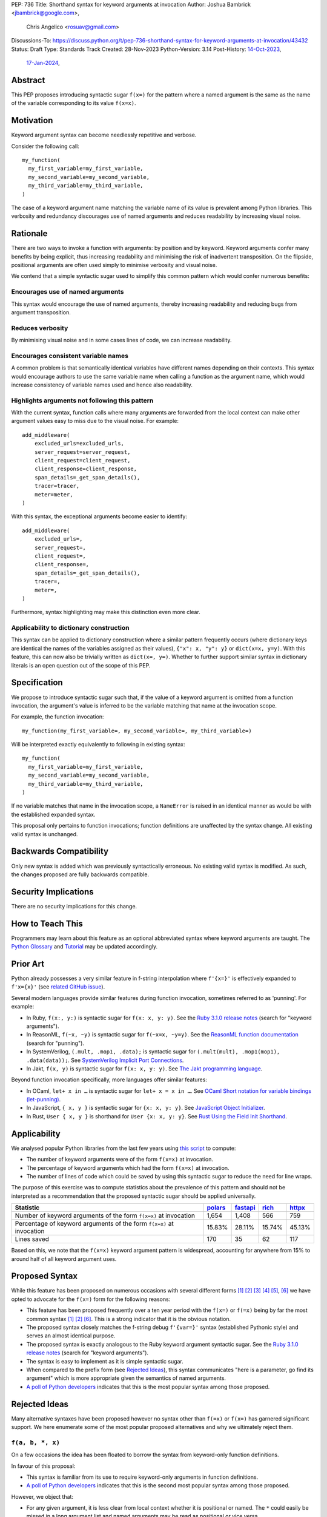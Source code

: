 PEP: 736
Title: Shorthand syntax for keyword arguments at invocation
Author: Joshua Bambrick <jbambrick@google.com>,
        Chris Angelico <rosuav@gmail.com>
Discussions-To: https://discuss.python.org/t/pep-736-shorthand-syntax-for-keyword-arguments-at-invocation/43432
Status: Draft
Type: Standards Track
Created: 28-Nov-2023
Python-Version: 3.14
Post-History: `14-Oct-2023 <https://discuss.python.org/t/syntactic-sugar-to-encourage-use-of-named-arguments/36217>`__,
              `17-Jan-2024 <https://discuss.python.org/t/pep-736-shorthand-syntax-for-keyword-arguments-at-invocation/43432>`__,

Abstract
========

This PEP proposes introducing syntactic sugar ``f(x=)`` for the pattern
where a named argument is the same as the name of the variable corresponding to
its value ``f(x=x)``.

Motivation
==========

Keyword argument syntax can become needlessly repetitive and verbose.

Consider the following call:
::

    my_function(
      my_first_variable=my_first_variable,
      my_second_variable=my_second_variable,
      my_third_variable=my_third_variable,
    )

The case of a keyword argument name matching the variable name of its value is
prevalent among Python libraries. This verbosity and redundancy discourages
use of named arguments and reduces readability by increasing visual noise.

Rationale
=========

There are two ways to invoke a function with arguments: by position and by
keyword. Keyword arguments confer many benefits by being explicit, thus
increasing readability and minimising the risk of inadvertent transposition. On
the flipside, positional arguments are often used simply to minimise verbosity
and visual noise.

We contend that a simple syntactic sugar used to simplify this common pattern
which would confer numerous benefits:

Encourages use of named arguments
---------------------------------

This syntax would encourage the use of named arguments, thereby increasing
readability and reducing bugs from argument transposition.

Reduces verbosity
-----------------

By minimising visual noise and in some cases lines of code, we can increase
readability.

Encourages consistent variable names
------------------------------------

A common problem is that semantically identical variables have different names
depending on their contexts. This syntax would encourage authors to use the same
variable name when calling a function as the argument name, which would increase
consistency of variable names used and hence also readability.

Highlights arguments not following this pattern
-----------------------------------------------

With the current syntax, function calls where many arguments are forwarded from
the local context can make other argument values easy to miss due to the visual
noise. For example::

    add_middleware(
        excluded_urls=excluded_urls,
        server_request=server_request,
        client_request=client_request,
        client_response=client_response,
        span_details=_get_span_details(),
        tracer=tracer,
        meter=meter,
    )

With this syntax, the exceptional arguments become easier to identify::

    add_middleware(
        excluded_urls=,
        server_request=,
        client_request=,
        client_response=,
        span_details=_get_span_details(),
        tracer=,
        meter=,
    )

Furthermore, syntax highlighting may make this distinction even more clear.

Applicability to dictionary construction
----------------------------------------

This syntax can be applied to dictionary construction where a similar pattern
frequently occurs (where dictionary keys are identical the names of the
variables assigned as their values), ``{"x": x, "y": y}`` or ``dict(x=x, y=y)``.
With this feature, this can now also be trivially written as ``dict(x=, y=)``.
Whether to further support similar syntax in dictionary literals is an open
question out of the scope of this PEP.

Specification
=============

We propose to introduce syntactic sugar such that, if the value of a keyword
argument is omitted from a function invocation, the argument's value is inferred
to be the variable matching that name at the invocation scope.

For example, the function invocation:
::

    my_function(my_first_variable=, my_second_variable=, my_third_variable=)

Will be interpreted exactly equivalently to following in existing syntax:
::

    my_function(
      my_first_variable=my_first_variable,
      my_second_variable=my_second_variable,
      my_third_variable=my_third_variable,
    )

If no variable matches that name in the invocation scope, a ``NameError`` is
raised in an identical manner as would be with the established expanded syntax.

This proposal only pertains to function invocations; function definitions are
unaffected by the syntax change. All existing valid syntax is unchanged.

Backwards Compatibility
=======================

Only new syntax is added which was previously syntactically erroneous. No
existing valid syntax is modified. As such, the changes proposed are fully
backwards compatible.

Security Implications
=====================

There are no security implications for this change.

How to Teach This
=================

Programmers may learn about this feature as an optional abbreviated syntax where
keyword arguments are taught. The
`Python Glossary <https://docs.python.org/3/glossary.html#term-argument>`__ and
`Tutorial <https://docs.python.org/3/tutorial/controlflow.html#keyword-arguments>`__
may be updated accordingly.

Prior Art
=========

Python already possesses a very similar feature in f-string interpolation where
``f'{x=}'`` is effectively expanded to ``f'x={x}'`` (see
`related GitHub issue <https://github.com/python/cpython/issues/80998>`__).

Several modern languages provide similar features during function invocation,
sometimes referred to as 'punning'. For example:

* In Ruby,  ``f(x:, y:)`` is syntactic sugar for ``f(x: x, y: y)``. See the
  `Ruby 3.1.0 release notes <https://www.ruby-lang.org/en/news/2021/12/25/ruby-3-1-0-released/#:~:text=Other%20Notable%20New%20Features>`__ (search for "keyword arguments").
* In ReasonML, ``f(~x, ~y)`` is syntactic sugar for ``f(~x=x, ~y=y)``. See the
  `ReasonML function documentation <https://reasonml.github.io/docs/en/function#function-application>`__ (search for "punning").
* In SystemVerilog, ``(.mult, .mop1, .data);`` is syntactic sugar for
  ``(.mult(mult), .mop1(mop1),  .data(data));``. See
  `SystemVerilog Implicit Port Connections <http://www.sunburst-design.com/papers/CummingsDesignCon2005_SystemVerilog_ImplicitPorts.pdf>`__.
* In Jakt, ``f(x, y)`` is syntactic sugar for ``f(x: x, y: y)``. See
  `The Jakt programming language <https://github.com/SerenityOS/jakt?tab=readme-ov-file#function-calls>`__.

Beyond function invocation specifically, more languages offer similar features:

* In OCaml, ``let+ x in …`` is syntactic sugar for ``let+ x = x in …``. See
  `OCaml Short notation for variable bindings (let-punning) <https://v2.ocaml.org/manual/bindingops.html#ss:letops-punning>`__.
* In JavaScript, ``{ x, y }`` is syntactic sugar for ``{x: x, y: y}``. See
  `JavaScript Object Initializer <https://developer.mozilla.org/en-US/docs/Web/JavaScript/Reference/Operators/Object_initializer>`__.
* In Rust, ``User { x, y }`` is shorthand for ``User {x: x, y: y}``. See
  `Rust Using the Field Init Shorthand <https://doc.rust-lang.org/book/ch05-01-defining-structs.html#using-the-field-init-shorthand-when-variables-and-fields-have-the-same-name>`__.

Applicability
=============

We analysed popular Python libraries from the last few years using
`this script <https://gist.github.com/joshuabambrick/a850d0e0050129b9252c748fa06c48b2>`__
to compute:

* The number of keyword arguments were of the form ``f(x=x)`` at invocation.
* The percentage of keyword arguments which had the form ``f(x=x)`` at
  invocation.
* The number of lines of code which could be saved by using this syntactic sugar
  to reduce the need for line wraps.

The purpose of this exercise was to compute statistics about the prevalence of
this pattern and should not be interpreted as a recommendation that the proposed
syntactic sugar should be applied universally.

===================================================================== =============== ================ ============= ==============
Statistic                                                             `polars <a_>`__ `fastapi <b_>`__ `rich <c_>`__ `httpx <d_>`__
===================================================================== =============== ================ ============= ==============
Number of keyword arguments of the form ``f(x=x)`` at invocation      1,654           1,408            566           759
Percentage of keyword arguments of the form ``f(x=x)`` at invocation  15.83%          28.11%           15.74%        45.13%
Lines saved                                                           170             35               62            117
===================================================================== =============== ================ ============= ==============

.. _a: https://github.com/joshuabambrick/polars/pull/1
.. _b: https://github.com/joshuabambrick/fastapi/pull/1
.. _c: https://github.com/joshuabambrick/rich/pull/1
.. _d: https://github.com/joshuabambrick/httpx/pull/1

Based on this, we note that the ``f(x=x)`` keyword argument pattern is
widespread, accounting for anywhere from 15% to around half of all keyword
argument uses.

Proposed Syntax
===============

While this feature has been proposed on numerous occasions with several
different forms [1]_ [2]_ [3]_ [4]_ [5]_, [6]_ we have opted to advocate
for the ``f(x=)`` form for the following reasons:

* This feature has been proposed frequently over a ten year period with the
  ``f(x=)`` or ``f(=x)`` being by far the most common syntax [1]_ [2]_ [6]_.
  This is a strong indicator that it is the obvious notation.
* The proposed syntax closely matches the f-string debug ``f'{var=}'`` syntax
  (established Pythonic style) and serves an almost identical purpose.
* The proposed syntax is exactly analogous to the Ruby keyword argument
  syntactic sugar. See the
  `Ruby 3.1.0 release notes <https://www.ruby-lang.org/en/news/2021/12/25/ruby-3-1-0-released/#:~:text=Other%20Notable%20New%20Features>`__ (search for "keyword arguments").
* The syntax is easy to implement as it is simple syntactic sugar.
* When compared to the prefix form (see `Rejected Ideas`_), this syntax
  communicates "here is a parameter, go find its argument" which is more
  appropriate given the semantics of named arguments.
* `A poll of Python developers <https://discuss.python.org/t/syntactic-sugar-to-encourage-use-of-named-arguments/36217/130>`__
  indicates that this is the most popular syntax among those proposed.

Rejected Ideas
==============

Many alternative syntaxes have been proposed however no syntax other than
``f(=x)`` or ``f(x=)`` has garnered significant support. We here enumerate some
of the most popular proposed alternatives and why we ultimately reject them.

``f(a, b, *, x)``
-----------------

On a few occasions the idea has been floated to borrow the syntax from
keyword-only function definitions.

In favour of this proposal:

* This syntax is familiar from its use to require keyword-only arguments in
  function definitions.
* `A poll of Python developers <https://discuss.python.org/t/syntactic-sugar-to-encourage-use-of-named-arguments/36217/130>`__
  indicates that this is the second most popular syntax among those proposed.

However, we object that:

* For any given argument, it is less clear from local context whether it is
  positional or named. The ``*`` could easily be missed in a long argument list
  and named arguments may be read as positional or vice versa.
* It is unclear whether keyword arguments for which the value was not elided may
  follow the ``*``. If so, then their relative position will be confusingly
  arbitrary and reordering of arguments would be necessary if only one name was
  changed, but if not, then an arbitrary grouping is enforced between different
  types of keyword arguments.
* The use of ``*`` in function calls is established and this proposal would
  introduce a new effect which could cause confusion. For example,
  ``f(a, *x, y)`` would mean something different than ``f(a, *, x, y)``.

``f(=x)``
----------

In favour of this form:

* The prefix operator is more similar to the established ``*args`` and
  ``**kwargs`` syntax for function calls.
* It draws more attention to itself when arguments are arranged vertically. In
  particular, if the arguments are of different lengths it is harder to find the
  equal sign at the end. Moreover, since Python is read left to right, the use
  of this feature is clearer to the reader earlier on.

On the contrary:

* While the prefix version is visually louder, in practice, there is no need for
  this feature to shout its presence any more than a typical named argument. By
  the time we read to the ``=`` it is clear that the value is filled in
  automatically just as the value is clear in the typical keyword argument case.
* Semantically, this form communicates 'here is a value, fill in the parameter'
  which is not what we want to convey.
* It is less similar to f-string syntax.
* It is less obvious that arbitrary expressions are invalid, e.g. ``f(=a + b)``.

``f(%x)`` or ``f(:x)`` or ``f(.x)``
-----------------------------------

Several flavours of this syntax have been proposed with the prefix form
substituting another character for ``=``. However, no such form has gained
traction and the choice of symbol seems arbitrary compared to ``=``.
Additionally, there is less precedent in terms of existing language features
(such as f-string) or other languages (such as Ruby).

Objections
==========

There are only a few hard objections to the introduction of this syntactic
sugar. Most of those not in favour of this feature are in the camp of 'I
wouldn't use it'. However, over the extensive conversations about this feature,
the following objections were the most common:

The syntax is ugly
------------------

This objection is by far the most common. On the contrary, we argue that:

* This objection is subjective and many community members disagree.
* A nearly-identical syntax is already established for f-strings.
* Programmers will, as ever, adjust over time.

The feature is confusing
------------------------

We argue that:

* Introducing new features typically has this impact temporarily.
* The syntax is very similar to the established ``f'{x=}'`` syntax.
* The feature and syntax are familiar from other popular modern languages.
* The expansion of ``x=`` to ``x=x`` is in fact a trivial feature and inherently
  significantly less complex than ``*arg`` and ``**kwarg`` expansion.
* This particular syntactic form has been independently proposed on numerous
  occasions, indicating that it is the most obvious [1]_ [2]_ [6]_.

The feature is not explicit
---------------------------

We recognise that, in an obvious sense, the argument value is 'implicit' in this
proposed syntax. However, we do not think that this is what the Zen of Python is
aiming to discourage.

In the sense that we take the Zen to be referring to, keyword arguments (for
example) are more explicit than positional arguments where the argument name is
omitted and impossible to tell from the local context. Conversely, the syntactic
sugar for integers ``x += 1`` is not more implicit than ``x = x + 1`` in this
sense, even though the variable is omitted from the right hand side, because it
is immediately obvious from the local context what it is.

The syntax proposed in this PEP is much more closely analogous to the ``x += 1``
example (although simpler since we do not propose to introduce a new operation).
Moreover, the introduction of this syntactic sugar should encourage the use of
keyword arguments over positional ones, making typical Python codebases more
explicit in general.

The feature adds another way of doing things
--------------------------------------------

The same argument can be made against all syntax changes. This is a simple
syntactic sugar, much as ``x += 1`` is sugar for ``x = x + 1`` when ``x`` is an
integer. This isn't tantamount to a 'new way' of passing arguments but a more
readable notation for the same way.

Renaming the variable in the calling context will break the code
----------------------------------------------------------------

A ``NameError`` would make the mistake clear in most cases. There may be
confusion if a variable from a broader scope has the same name as the original
variable, so no ``NameError`` would be raised. However, this issue can also
occur with keyword arguments using the current syntax (arguably, this syntactic
sugar could make it harder to spot). Moreover, having variables with the same
name in different scopes is broadly considered bad practice and discouraged by
linters.

Code editors could highlight the issue based on static analysis - ``f(x=)`` is
exactly equivalent to writing ``f(x=x)``. If ``x`` does not exist, modern
editors have no problem highlighting the issue.

This syntax increases coupling
------------------------------

We recognise that, as ever, all syntax has the potential for misuse and so
should be applied judiciously to improve codebases. In this case, if a parameter
and its value have the same semantics in both contexts, that may suggest that
using this new syntax is appropriate and will help ameliorate the risk of
unintentional desynchronisation which harms readability.

However, if the two variables have different semantics, that may suggest that
this feature should not be used to encourage consistency or even that they
should be renamed.

Recommendations for using this syntax
=====================================

As with any other language feature, the programmer should exercise their own
judgement about whether it is prudent to use it in any given context. We do not
recommend enforcing a rule to use the feature in all cases where it may be 
applicable.

As described `above <This syntax increases coupling>`__, we propose that a
reasonable rule of thumb would be to use this in cases where a parameter and its
argument have the same semantics in order to reduce unintentional
desynchronisation without causing inappropriate coupling.

Impact on editing
=================

Using a plain text editor
-------------------------

Editing with a plain text editor should generally be unaffected.

When renaming a variable using a 'Find-Replace' method, where this syntax is
used the developer will come across the function argument at invocation (as they
would if this syntax was not used). At that point, they can as usual decide
whether to update the argument as well or expand to the full ``f(x=x)`` syntax.

As with the current syntax, a 'Find-Replace All' method would fail since the
keyword argument would not exist at function definition, in the vast majority
of cases.

If the developer leaves the argument name unchanged and forgets to update its
value, a ``NameError`` will typically be raised as described
`above <Renaming the variable in the calling context will break the code>`__.

Proposals for IDEs
------------------

In response to community feedback, we include some suggestions regarding how
IDEs could handle this syntax. However, we of course defer to the domain experts
developing IDEs to use their own discretion.

Most considerations are made simple by recognising that ``f(x=)`` is just
syntactic sugar for ``f(x=x)`` and should be treated the same as at present.

Highlighting NameErrors
'''''''''''''''''''''''

IDEs typically offer a feature to highlight code that may cause a ``NameError``.
We recommend that this syntax be treated similarly to the expanded form
``f(x=x)`` to identify and highlight cases where the elided value variable may
not exist. What visual cue may be used to highlight these cases may be the same
or different from that which would be used with the current syntax, depending on
the IDE.

Jump to definition
''''''''''''''''''

There are a few possible ways that a 'jump to definition' feature could be
implemented depending on the caret/cursor position.

One option is to:

* Jump to the argument in the function definition if the caret/cursor is on the
  argument
* Jump to the definition of the elided variable if the caret/cursor is on the
  character following the ``=`` in our proposed syntax.

Another, potentially complementary, option would be to expand the syntax
visually on mouseover and enable a ``Ctrl+Click`` (or ``Cmd+Click``) to the
definition of the variable.

Rename symbol
'''''''''''''

There are a few ways that IDEs may wish to support a 'Rename symbol' feature for
this syntax. For example, if the argument is being renamed, the IDE may:

* Also rename the variable used as its value in each calling context where this
  syntax is used
* Expand to use the full syntax to pass the variable used as its value
* Prompt the developer to select between the two above options

The last option here seems most preferable in order to reduce unintentional
desynchronisation of names while highlighting the user to the changes.

Reference Implementation
========================

`A proposed implementation <https://github.com/Hels15/cpython/tree/last-build>`_
for cpython has been provided by @Hels15.

References
==========

.. [1] Short form for keyword arguments and dicts (2013)
   https://mail.python.org/archives/list/python-ideas@python.org/thread/SQKZ273MYAY5WNIQRGEDLYTKVORVKNEZ/#LXMU22F63VPCF7CMQ4OQRH2CG6H7WCQ6
.. [2] Keyword arguments self-assignment (2020)
   https://mail.python.org/archives/list/python-ideas@python.org/thread/SIMIOC7OW6QKLJOTHJJVNNBDSXDE2SGV/
.. [3] Shorthand notation of dict literal and function call (2020)
   https://discuss.python.org/t/shorthand-notation-of-dict-literal-and-function-call/5697/1
.. [4] Allow identifiers as keyword arguments at function call site (extension
   of PEP 3102?) (2023)
   https://discuss.python.org/t/allow-identifiers-as-keyword-arguments-at-function-call-site-extension-of-pep-3102/31677
.. [5] Shorten Keyword Arguments with Implicit Notation: foo(a=a, b=b) to foo(.a, .b) (2023)
   https://discuss.python.org/t/shorten-keyword-arguments-with-implicit-notation-foo-a-a-b-b-to-foo-a-b/33080
.. [6] Syntactic sugar to encourage use of named arguments (2023)
   https://discuss.python.org/t/syntactic-sugar-to-encourage-use-of-named-arguments/36217

Copyright
=========

This document is placed in the public domain or under the
CC0-1.0-Universal license, whichever is more permissive.
